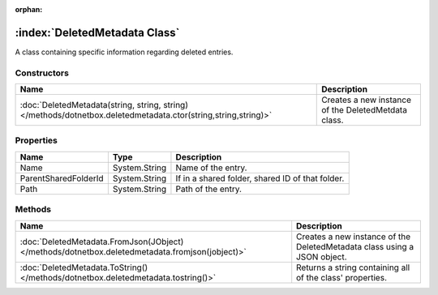 :orphan:

:index:`DeletedMetadata Class`
==============================

A class containing specific information regarding deleted entries.

Constructors
------------

============================================================================================================== ===================================================
Name                                                                                                           Description                                         
============================================================================================================== ===================================================
:doc:`DeletedMetadata(string, string, string) </methods/dotnetbox.deletedmetadata.ctor(string,string,string)>` Creates a new instance of the DeletedMetdata class. 
============================================================================================================== ===================================================

Properties
----------

==================== ============= ================================================
Name                 Type          Description                                      
==================== ============= ================================================
Name                 System.String Name of the entry.                               
ParentSharedFolderId System.String If in a shared folder, shared ID of that folder. 
Path                 System.String Path of the entry.                               
==================== ============= ================================================

Methods
-------

=============================================================================================== ========================================================================
Name                                                                                            Description                                                              
=============================================================================================== ========================================================================
:doc:`DeletedMetadata.FromJson(JObject) </methods/dotnetbox.deletedmetadata.fromjson(jobject)>` Creates a new instance of the DeletedMetadata class using a JSON object. 
:doc:`DeletedMetadata.ToString() </methods/dotnetbox.deletedmetadata.tostring()>`               Returns a string containing all of the class' properties.                
=============================================================================================== ========================================================================

